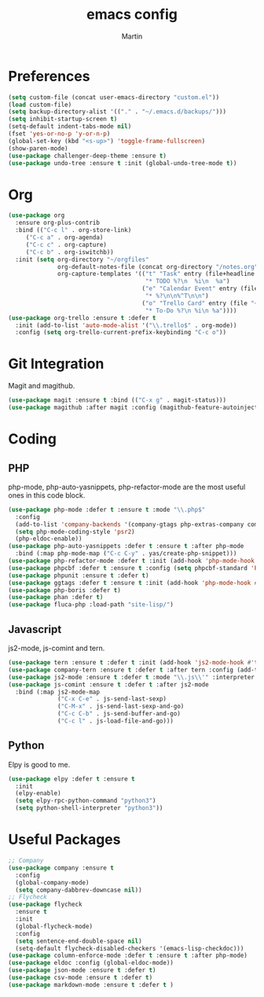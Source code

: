#+TITLE: emacs config
#+AUTHOR: Martin

* Preferences  
#+BEGIN_SRC emacs-lisp
  (setq custom-file (concat user-emacs-directory "custom.el"))
  (load custom-file)
  (setq backup-directory-alist '(("." . "~/.emacs.d/backups/")))
  (setq inhibit-startup-screen t)
  (setq-default indent-tabs-mode nil)
  (fset 'yes-or-no-p 'y-or-n-p)
  (global-set-key (kbd "<s-up>") 'toggle-frame-fullscreen)
  (show-paren-mode)
  (use-package challenger-deep-theme :ensure t)
  (use-package undo-tree :ensure t :init (global-undo-tree-mode t))
#+END_SRC
* Org
#+BEGIN_SRC emacs-lisp
  (use-package org
    :ensure org-plus-contrib
    :bind (("C-c l" . org-store-link)
	   ("C-c a" . org-agenda)
	   ("C-c c" . org-capture)
	   ("C-c b" . org-iswitchb))
    :init (setq org-directory "~/orgfiles"
                org-default-notes-file (concat org-directory "/notes.org")
                org-capture-templates '(("t" "Task" entry (file+headline "~/orgfiles/todo.org" "Tasks")
                                         "* TODO %?\n  %i\n  %a")
                                        ("e" "Calendar Event" entry (file "~/orgfiles/gcal.org")
                                         "* %?\n\n%^T\n\n")
                                        ("o" "Trello Card" entry (file "~/orgfiles/trello.org")
                                         "* To-Do %?\n %i\n %a"))))
  (use-package org-trello :ensure t :defer t
    :init (add-to-list 'auto-mode-alist '("\\.trello$" . org-mode))
    :config (setq org-trello-current-prefix-keybinding "C-c o"))
#+END_SRC
* Git Integration
  Magit and magithub.
#+BEGIN_SRC emacs-lisp
  (use-package magit :ensure t :bind (("C-x g" . magit-status)))
  (use-package magithub :after magit :config (magithub-feature-autoinject t))
#+END_SRC
* Coding
** PHP
   php-mode, php-auto-yasnippets, php-refactor-mode are the most useful ones in this code block.
#+BEGIN_SRC emacs-lisp
   (use-package php-mode :defer t :ensure t :mode "\\.php$"
     :config
     (add-to-list 'company-backends '(company-gtags php-extras-company company-keywords company-abbrev company-files))
     (setq php-mode-coding-style 'psr2)
     (php-eldoc-enable))
   (use-package php-auto-yasnippets :defer t :ensure t :after php-mode
     :bind (:map php-mode-map ("C-c C-y" . yas/create-php-snippet)))
   (use-package php-refactor-mode :defer t :init (add-hook 'php-mode-hook #'php-refactor-mode))
   (use-package phpcbf :defer t :ensure t :config (setq phpcbf-standard 'PSR2))
   (use-package phpunit :ensure t :defer t)
   (use-package ggtags :defer t :ensure t :init (add-hook 'php-mode-hook #'ggtags-mode))
   (use-package php-boris :defer t)
   (use-package phan :defer t)
   (use-package fluca-php :load-path "site-lisp/")
#+END_SRC
** Javascript
   js2-mode, js-comint and tern.
#+BEGIN_SRC emacs-lisp
  (use-package tern :ensure t :defer t :init (add-hook 'js2-mode-hook #'tern-mode))
  (use-package company-tern :ensure t :defer t :after tern :config (add-to-list 'company-backends 'company-tern))
  (use-package js2-mode :ensure t :defer t :mode "\\.js\\'" :interpreter "node" :config (setq js2-basic-offset 2))
  (use-package js-comint :ensure t :defer t :after js2-mode
    :bind (:map js2-mode-map
                ("C-x C-e" . js-send-last-sexp)
                ("C-M-x" . js-send-last-sexp-and-go)
                ("C-c C-b" . js-send-buffer-and-go)
                ("C-c l" . js-load-file-and-go)))
#+END_SRC
** Python
   Elpy is good to me.
   #+BEGIN_SRC emacs-lisp
     (use-package elpy :defer t :ensure t
       :init
       (elpy-enable)
       (setq elpy-rpc-python-command "python3")
       (setq python-shell-interpreter "python3"))
   #+END_SRC
* Useful Packages
#+BEGIN_SRC emacs-lisp
  ;; Company
  (use-package company :ensure t
    :config
    (global-company-mode)
    (setq company-dabbrev-downcase nil))
  ;; Flycheck
  (use-package flycheck
    :ensure t
    :init
    (global-flycheck-mode)
    :config
    (setq sentence-end-double-space nil)
    (setq-default flycheck-disabled-checkers '(emacs-lisp-checkdoc)))
  (use-package column-enforce-mode :defer t :ensure t :after php-mode)
  (use-package eldoc :config (global-eldoc-mode))
  (use-package json-mode :ensure t :defer t)
  (use-package csv-mode :ensure t :defer t)
  (use-package markdown-mode :ensure t :defer t )
#+END_SRC
